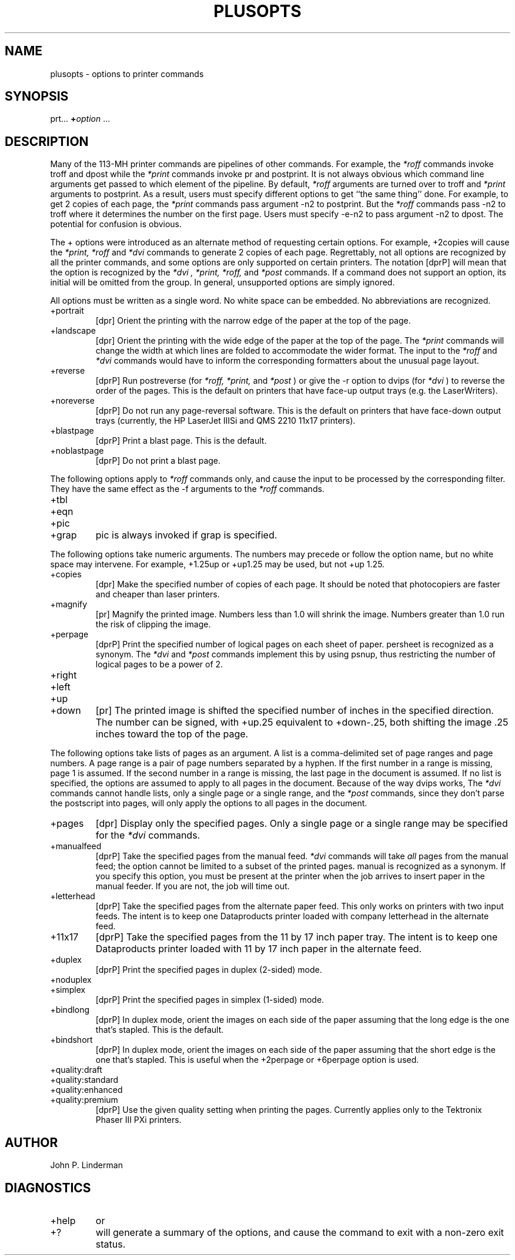 .\"_
.TH PLUSOPTS 1 "27 March 1992"
.SH NAME
plusopts \- options to printer commands
.SH SYNOPSIS
prt... \f(CB+\fP\fIoption\fP ...
.SH DESCRIPTION
.de cW
\&\f(CW\\$1\fP\\$2
..
Many of the 113-MH printer commands
are pipelines of other commands.
For example, the
.I *roff
commands invoke
.cW troff
and
.cW dpost
while the
.I *print
commands invoke
.cW pr
and
.cW postprint .
It is not always obvious which command line arguments
get passed to which element of the pipeline.
By default,
.I *roff
arguments are turned over to
.cW troff
and
.I *print
arguments to
.cW postprint .
As a result, users must specify different options
to get ``the same thing'' done.
For example, to get 2 copies of each page, the
.I *print
commands pass argument
.cW \-n2
to
.cW postprint .
But the
.I *roff
commands pass
.cW \-n2
to
.cW troff
where it determines the number on the first page.
Users must specify
.cW \-e\-n2
to pass argument
.cW \-n2
to
.cW dpost .
The potential for confusion is obvious.
.PP
The
.cW +
options were introduced as an alternate method
of requesting certain options.
For example,
.cW +2copies
will cause the
.I *print,
.I *roff
and
.I *dvi
commands to generate 2 copies of each page.
Regrettably,
not all options are recognized by all the printer commands,
and some options are only supported on certain printers.
The notation
[dprP]
will mean that the option is recognized by the
.I *dvi ,
.I *print,
.I *roff,
and
.I *post
commands.
If a command does not support an option,
its initial will be omitted from the group.
In general,
unsupported options are simply ignored.
.PP
All options must be written as a single word.
No white space can be embedded.
No abbreviations are recognized.
.TP
.cW +portrait
[dpr]
Orient the printing with the narrow edge of the paper at the top of the page.
.TP
.cW +landscape
[dpr]
Orient the printing with the wide edge of the paper at the top of the page.
The
.I *print
commands will change the width at which lines are folded
to accommodate the wider format.
The input to the
.I *roff
and
.I *dvi
commands would have to inform the corresponding formatters
about the unusual page layout.
.TP
.cW +reverse
[dprP]
Run
.cW postreverse
(for
.I *roff,
.I *print,
and
.I *post
)
or give the
.cW -r
option to
.cW dvips
(for
.I *dvi
)
to reverse the order of the pages.
This is the default on printers that have face-up output
trays (e.g. the LaserWriters).
.TP
.cW +noreverse
[dprP]
Do not run any page-reversal software.
This is the default on printers that have face-down output
trays (currently, the HP LaserJet IIISi and QMS 2210 11x17 printers).
.TP
.cW +blastpage
[dprP]
Print a blast page.  This is the default.
.TP
.cW +noblastpage
[dprP]
Do not print a blast page.
.PP
The following options apply to
.I *roff
commands only, and cause the input
to be processed by the corresponding filter.
They have the same effect as the
.cW \-f
arguments to the
.I *roff
commands.
.TP
.cW +tbl
.TP
.cW +eqn
.TP
.cW +pic
.TP
.cW +grap
.cW pic
is always invoked if
.cW grap
is specified.
.PP
The following options
take numeric arguments.
The numbers may precede
or follow
the option name,
but no white space may intervene.
For example,
.cW +1.25up
or
.cW +up1.25
may be used, but not
.cW "+up 1.25" .
.TP
.cW +copies
[dpr]
Make the specified number of copies of each page.
It should be noted that photocopiers
are faster and cheaper than laser printers.
.TP
.cW +magnify
[pr]
Magnify the printed image.
Numbers less than 1.0 will shrink the image.
Numbers greater than 1.0 run the risk of clipping the image.
.TP
.cW +perpage
[dprP]
Print the specified number of logical pages
on each sheet of paper.
.cW persheet
is recognized as a synonym.
The
.I *dvi
and
.I *post
commands implement this by using
.cW psnup ,
thus restricting the number of logical pages to be a power of 2.
.TP
.cW +right
.TP
.cW +left
.TP
.cW +up
.TP
.cW +down
[pr]
The printed image is shifted the specified number of inches
in the specified direction.
The number can be signed, with
.cW +up.25
equivalent to
.cW +down-.25 ,
both shifting the image .25 inches toward the top of the page.
.PP
The following options take lists of pages as an argument.
A list is a comma-delimited set of page ranges and page numbers.
A page range is a pair of page numbers separated by a hyphen.
If the first number in a range is missing,
page 1 is assumed.
If the second number in a range is missing,
the last page in the document is assumed.
If no list is specified,
the options are assumed to apply to all pages in the document.
Because of the way
.cW dvips
works, The
.I *dvi
commands cannot handle lists,
only a single page or a single range, and the
.I *post
commands, since they don't parse the postscript
into pages, will only apply the options to all pages in the document.
.TP
.cW +pages
[dpr]
Display only the specified pages.
Only a single page or a single range may be specified
for the
.I *dvi
commands.
.TP
.cW +manualfeed
[dprP]
Take the specified pages from the manual feed.
.I *dvi
commands will take
.I all
pages from the manual feed;
the option cannot be limited to a subset of the printed pages.
.cW manual
is recognized as a synonym.
If you specify this option,
you must be present at the printer when the job arrives
to insert paper in the manual feeder.
If you are not, the job will time out.
.TP
.cW +letterhead
[dprP]
Take the specified pages from the alternate paper feed.
This only works on printers with two input feeds.
The intent is to keep one Dataproducts printer
loaded with company letterhead in the alternate feed.
.TP
.cW +11x17
[dprP]
Take the specified pages from the 11 by 17 inch paper tray.
The intent is to keep one Dataproducts printer
loaded with 11 by 17 inch paper in the alternate feed.
.TP
.cW +duplex
[dprP]
Print the specified pages in duplex (2-sided) mode.
.TP
.cW +noduplex
.TP
.cW +simplex
[dprP]
Print the specified pages in simplex (1-sided) mode.
.TP
.cW +bindlong
[dprP]
In duplex mode, orient the images on each side of the paper assuming
that the long edge is the one that's stapled.
This is the default.
.TP
.cW +bindshort
[dprP]
In duplex mode, orient the images on each side of the paper assuming
that the short edge is the one that's stapled.
This is useful when the +2perpage or +6perpage option is used.
.TP
.cW +quality:draft
.TP
.cW +quality:standard
.TP
.cW +quality:enhanced
.TP
.cW +quality:premium
[dprP]
Use the given quality setting when printing the pages.
Currently applies only to the Tektronix Phaser III PXi printers.
.SH AUTHOR
John P. Linderman
.SH DIAGNOSTICS
.TP
.cW +help
or
.TP
.cW +?
will generate a summary of the options,
and cause the command to exit with a non-zero
exit status.
